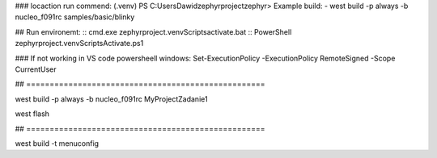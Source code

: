 
### locaction run commend: (.venv) PS C:\Users\Dawid\zephyrproject\zephyr> 
Example build:
- west build -p always -b nucleo_f091rc samples/basic/blinky\


## Run environemt:
:: cmd.exe
zephyrproject\.venv\Scripts\activate.bat
:: PowerShell
zephyrproject\.venv\Scripts\Activate.ps1

### If not working in VS code powersheell windows:
Set-ExecutionPolicy -ExecutionPolicy RemoteSigned -Scope CurrentUser

##  ===================================================

west build -p always -b nucleo_f091rc MyProject\Zadanie1

west flash

##  ===================================================




west build -t menuconfig

